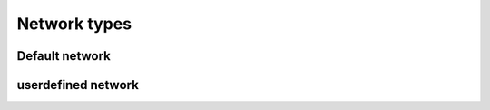 Network types
=============

Default network
---------------

userdefined network
-------------------

